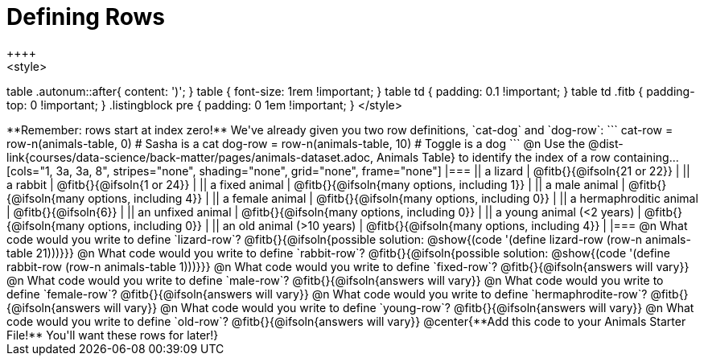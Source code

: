 = Defining Rows
++++
<style>
table .autonum::after{ content: ')'; }
table { font-size: 1rem !important; }
table td { padding: 0.1 !important; }
table td .fitb { padding-top: 0 !important; }
.listingblock pre { padding: 0 1em !important; }
</style>
++++

**Remember: rows start at index zero!**

We've already given you two row definitions, `cat-dog` and `dog-row`:

```
cat-row = row-n(animals-table,  0)  # Sasha is a cat
dog-row = row-n(animals-table, 10)  # Toggle is a dog
```

@n Use the @dist-link{courses/data-science/back-matter/pages/animals-dataset.adoc, Animals Table} to identify the index of a row containing...

[cols="1, 3a, 3a, 8", stripes="none", shading="none", grid="none", frame="none"]
|===
|| a lizard 					| @fitb{}{@ifsoln{21 or 22}}					|
|| a rabbit 					| @fitb{}{@ifsoln{1 or 24}}						|
|| a fixed animal 				| @fitb{}{@ifsoln{many options, including 1}}	|
|| a male animal 				| @fitb{}{@ifsoln{many options, including 4}}	|
|| a female animal  	 		| @fitb{}{@ifsoln{many options, including 0}}	|
|| a hermaphroditic animal 		| @fitb{}{@ifsoln{6}}							|	
|| an unfixed animal 			| @fitb{}{@ifsoln{many options, including 0}}	|
|| a young animal (<2 years) 	| @fitb{}{@ifsoln{many options, including 0}}	|
|| an old animal (>10 years) 	| @fitb{}{@ifsoln{many options, including 4}}	|
|===

@n What code would you write to define `lizard-row`?

@fitb{}{@ifsoln{possible solution: @show{(code '(define lizard-row (row-n animals-table 21)))}}}

@n What code would you write to define `rabbit-row`?

@fitb{}{@ifsoln{possible solution: @show{(code '(define rabbit-row (row-n animals-table 1)))}}}

@n What code would you write to define `fixed-row`?

@fitb{}{@ifsoln{answers will vary}}

@n What code would you write to define `male-row`?

@fitb{}{@ifsoln{answers will vary}}

@n What code would you write to define `female-row`?

@fitb{}{@ifsoln{answers will vary}}

@n What code would you write to define `hermaphrodite-row`?

@fitb{}{@ifsoln{answers will vary}}

@n What code would you write to define `young-row`?

@fitb{}{@ifsoln{answers will vary}}

@n What code would you write to define `old-row`?

@fitb{}{@ifsoln{answers will vary}}

@center{**Add this code to your Animals Starter File!** You'll want these rows for later!}
